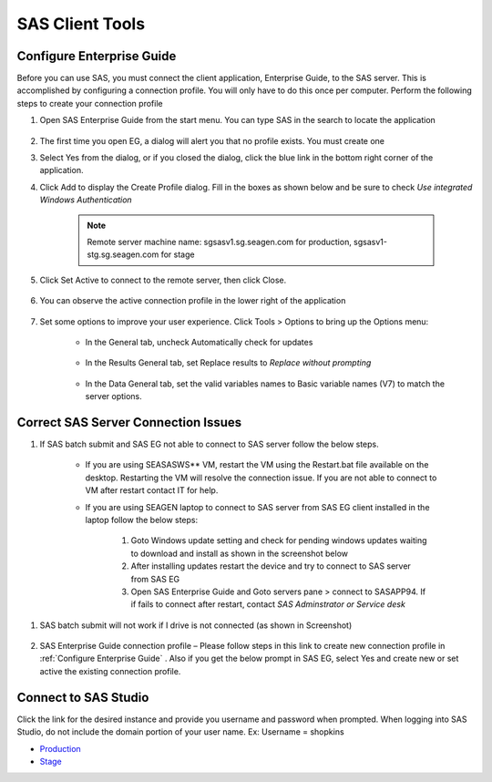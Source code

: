 

SAS Client Tools
====================================

.. _Configure Enterprise Guide:

Configure Enterprise Guide 
-----------------------------------
Before you can use SAS, you must connect the client application, Enterprise Guide,  to the SAS server. This is accomplished by configuring a connection profile. You will only have to do this once per computer. 
Perform the following steps to create your connection profile

#. Open SAS Enterprise Guide from the start menu. You can type SAS in the search to locate the application

    .. image:: opensas.png 

#. The first time you open EG, a dialog will alert you that no profile exists. You must create one

   .. image:: noprofile.png

#. Select Yes from the dialog, or if you closed the dialog, click the blue link in the bottom right corner of the application.

   .. image:: selectprofile.png

#. Click Add to display the Create Profile dialog. Fill in the boxes as shown below and be sure to check *Use integrated Windows Authentication*
  
    .. image:: eg-setup-server.png

    .. note:: 

       Remote server machine name: sgsasv1.sg.seagen.com for production, sgsasv1-stg.sg.seagen.com for stage

#. Click Set Active to connect to the remote server, then click Close.

    .. image:: setactive.png

#. You can observe the active connection profile in the lower right of the application

    .. image:: success.png

#. Set some options to improve your user experience. Click Tools > Options to bring up the Options menu:

    * In the General tab, uncheck Automatically check for updates

        .. image:: options_update.png

    * In the Results General tab, set Replace results to *Replace without prompting*

       .. image:: options_replace.png

    * In the Data General tab, set the valid variables names to Basic variable names (V7) to match the server options. 

        .. image:: options_upcase.png



Correct SAS Server Connection Issues
------------------------------------------
#. If SAS batch submit and SAS EG not able to connect to SAS server follow the below steps.

    * If you are using SEASASWS** VM, restart the VM using the Restart.bat file available on the desktop. Restarting the VM will resolve the connection issue. If you are not able to connect to VM after restart contact IT for help.
    * If you are using SEAGEN laptop to connect to SAS server from SAS EG client installed in the laptop follow the below steps:

        #. Goto Windows update setting and check for pending windows updates waiting to download and install as shown in the screenshot below
        #. After installing updates restart the device and try to connect to SAS server from SAS EG
        #. Open SAS Enterprise Guide and Goto servers pane > connect to SASAPP94. If if fails to connect after restart, contact *SAS Adminstrator or Service desk*

.. image:: fix-connect.png

#. SAS batch submit will not work if I drive is not connected (as shown in Screenshot)
 
    .. image:: drive.png

#. SAS Enterprise Guide connection profile – Please follow steps in this link to create new connection profile in :ref:`Configure Enterprise Guide` . Also if you get the below prompt in SAS EG, select Yes and create new or set active the existing connection profile.

    .. image:: server.png



Connect to SAS Studio
------------------------------------
Click the link for the desired instance and provide you username and password when prompted. When logging into SAS Studio, do not include the domain portion of your user name. 
Ex: Username = shopkins

* `Production <http://sgsasv1.sg.seagen.com/SASStudio>`__
* `Stage <http://sgsasv1-stg.sg.seagen.com/SASStudio>`__


.. image:: studio.png

